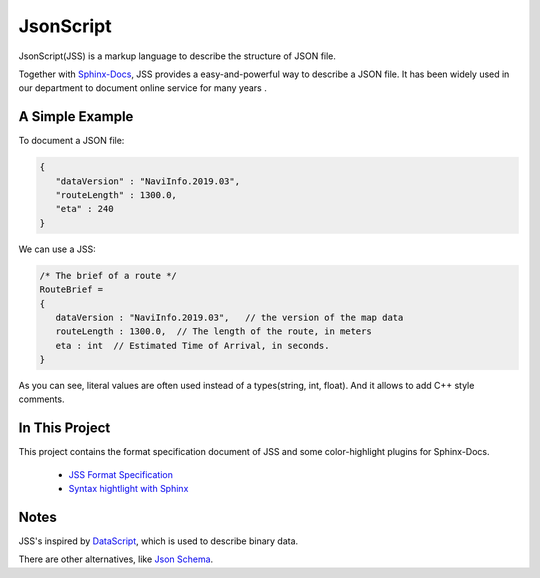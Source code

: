 JsonScript
==========

JsonScript(JSS) is a markup language to describe the structure of JSON file.

Together with Sphinx-Docs_, JSS provides a easy-and-powerful way to describe a JSON file.
It has been widely used in our department to document online service for many years .

A Simple Example
----------------

To document a JSON file:

.. code-block:: js

   {
      "dataVersion" : "NaviInfo.2019.03",
      "routeLength" : 1300.0,
      "eta" : 240
   }

We can use a JSS:

.. code-block:: js

   /* The brief of a route */
   RouteBrief =
   {
      dataVersion : "NaviInfo.2019.03",   // the version of the map data
      routeLength : 1300.0,  // The length of the route, in meters
      eta : int  // Estimated Time of Arrival, in seconds.
   }

As you can see, literal values are often used instead of a types(string, int, float).
And it allows to add C++ style comments.

In This Project
---------------

This project contains the format specification document of JSS and some color-highlight plugins for Sphinx-Docs.

   * `JSS Format Specification <docs/format.rst>`__
   * `Syntax hightlight with Sphinx <docs/syntax-highlight-in-sphinx.rst>`__

Notes
-----

JSS's inspired by DataScript_, which is used to describe binary data.

There are other alternatives, like `Json Schema`_.

.. _DataScript: http://datascript.sourceforge.net/
.. _`Json Schema`: https://spacetelescope.github.io/understanding-json-schema/index.html
.. _Sphinx-Docs: http://www.sphinx-doc.org
